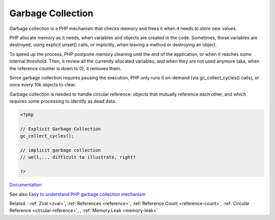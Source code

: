 .. _garbage-collection:
.. _gc:
.. meta::
	:description:
		Garbage Collection: Garbage collection is a PHP mechanism that checks memory and frees it when it needs to store new values.
	:twitter:card: summary_large_image
	:twitter:site: @exakat
	:twitter:title: Garbage Collection
	:twitter:description: Garbage Collection: Garbage collection is a PHP mechanism that checks memory and frees it when it needs to store new values
	:twitter:creator: @exakat
	:twitter:image:src: https://php-dictionary.readthedocs.io/en/latest/_static/logo.png
	:og:image: https://php-dictionary.readthedocs.io/en/latest/_static/logo.png
	:og:title: Garbage Collection
	:og:type: article
	:og:description: Garbage collection is a PHP mechanism that checks memory and frees it when it needs to store new values
	:og:url: https://php-dictionary.readthedocs.io/en/latest/dictionary/garbage-collection.ini.html
	:og:locale: en
.. raw:: html

	<script type="application/ld+json">{"@context":"https:\/\/schema.org","@graph":[{"@type":"WebPage","@id":"https:\/\/php-dictionary.readthedocs.io\/en\/latest\/tips\/debug_zval_dump.html","url":"https:\/\/php-dictionary.readthedocs.io\/en\/latest\/tips\/debug_zval_dump.html","name":"Garbage Collection","isPartOf":{"@id":"https:\/\/www.exakat.io\/"},"datePublished":"Sat, 19 Apr 2025 15:49:21 +0000","dateModified":"Sat, 19 Apr 2025 15:49:21 +0000","description":"Garbage collection is a PHP mechanism that checks memory and frees it when it needs to store new values","inLanguage":"en-US","potentialAction":[{"@type":"ReadAction","target":["https:\/\/php-dictionary.readthedocs.io\/en\/latest\/dictionary\/Garbage Collection.html"]}]},{"@type":"WebSite","@id":"https:\/\/www.exakat.io\/","url":"https:\/\/www.exakat.io\/","name":"Exakat","description":"Smart PHP static analysis","inLanguage":"en-US"}]}</script>


Garbage Collection
------------------

Garbage collection is a PHP mechanism that checks memory and frees it when it needs to store new values. 

PHP allocate memory as it needs, when variables and objects are created in the code. Sometimes, those variables are destroyed, using explicit unset() calls, or implicitly, when leaving a method or destroying an object. 

To speed up the process, PHP postpone memory cleaning until the end of the application, or when it reaches some internal threshold. Then, it review all the currently allocated variables, and when they are not used anymore (aka, when the reference counter is down to 0), it removes them.

Since garbage collection requires pausing the execution, PHP only runs it on-demand (via gc_collect_cycles() calls), or once every 10k objects to clear.

Garbage collection is needed to handle circular reference: objects that mutually reference each other, and which requires some processing to identify as dead data.

.. code-block:: php
   
   <?php
   
   // Explicit Garbage Collection 
   gc_collect_cycles();
   
   // implicit garbage collection
   // well,... difficult to illustrate, right?
   
   ?>


`Documentation <https://www.php.net/manual/en/features.gc.php>`__

See also `Easy to understand PHP garbage collection mechanism <https://medium.com/geekculture/easy-to-understand-php-garbage-collection-mechanism-ee5c5bde5a5d>`_

Related : :ref:`Zval <zval>`, :ref:`References <reference>`, :ref:`Reference Count <reference-count>`, :ref:`Circular Reference <circular-reference>`, , :ref:`Memory Leak <memory-leak>`

